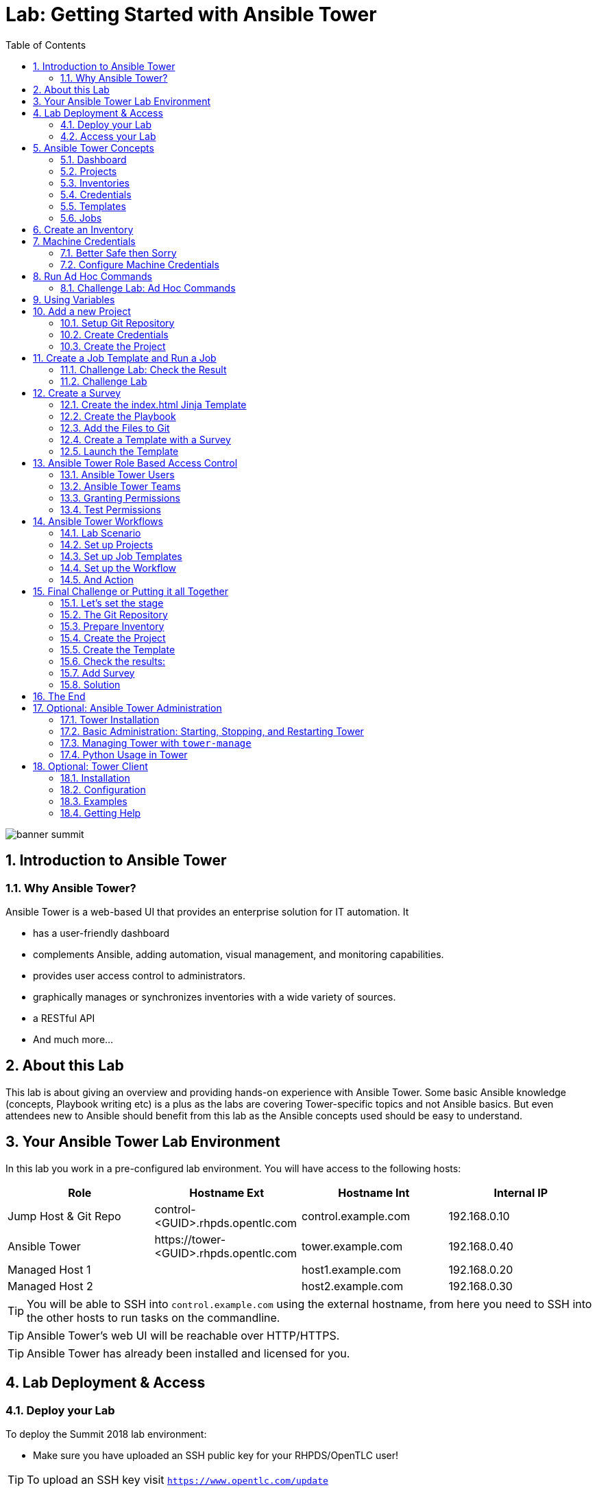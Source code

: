 = Lab: Getting Started with Ansible Tower
:scrollbar:
:data-uri:
:toc: left
:numbered:
:icons: font
:imagesdir: ./images

image::banner_summit.png[]

== Introduction to Ansible Tower
=== Why Ansible Tower?

Ansible Tower is a web-based UI that provides an enterprise solution for IT automation. It

* has a user-friendly dashboard
* complements Ansible, adding automation, visual management, and monitoring capabilities.
* provides user access control to administrators. 
* graphically manages or synchronizes inventories with a wide variety of sources.
* a RESTful API
* And much more...

== About this Lab

This lab is about giving an overview and providing hands-on experience with Ansible Tower. Some basic Ansible knowledge (concepts, Playbook writing etc) is a plus as the labs are covering Tower-specific topics and not Ansible basics. But even attendees new to Ansible should benefit from this lab as the Ansible concepts used should be easy to understand.

== Your Ansible Tower Lab Environment

In this lab you work in a pre-configured lab environment. You will have access to the following hosts:

[cols="v,v,v,v"]
|===
|Role|Hostname Ext|Hostname Int|Internal IP

|Jump Host & Git Repo|control-<GUID>.rhpds.opentlc.com|control.example.com|192.168.0.10
|Ansible Tower|\https://tower-<GUID>.rhpds.opentlc.com|tower.example.com|192.168.0.40
|Managed Host 1||host1.example.com|192.168.0.20
|Managed Host 2||host2.example.com|192.168.0.30

|===

TIP: You will be able to SSH into `control.example.com` using the external hostname, from here you need to SSH into the other hosts to run tasks on the commandline. 

TIP: Ansible Tower's web UI will be reachable over HTTP/HTTPS.

TIP: Ansible Tower has already been installed and licensed for you. 

== Lab Deployment & Access

=== Deploy your Lab

To deploy the Summit 2018 lab environment: 

* Make sure you have uploaded an SSH public key for your RHPDS/OpenTLC user!

TIP: To upload an SSH key visit `https://www.opentlc.com/update` 

* Login to rhpds.redhat.com
* Make sure the group is set to "rhpds-access" (top right in the web UI)
* Go to *Services->Catalogs*
* From the *Red Hat Summit 2018* catalog select *Getting Started with RH Ansible Tower*
* Click Order.
* Check the confirmation check box and in the lower right corner, click Submit.
* After about 10 minutes, check your email for a message from Red Hat with information about how to access your environment.

TIP: This email contains all of the direct links and IP addresses you need to access the environment, so store it carefully.

TIP: If running this lab at an event or workshop with pre-deployed environments, your instructor will hand out the GUID and SSH key.

=== Access your Lab

==== To access your control host:

* Make sure you have your *GUID* and your *SSH key*
* Open a terminal session
* Log in to your control host using your RHPDS user:

----
ssh -i <SSH key> <rhpds-user>@control-<GUID>.rhpds.opentlc.com
----

TIP: The SSH key needed will be given to you by your instructor.

Example: If your GUID is "83d4", the command could be:
----
ssh -i ~/.ssh/id_rsa_rhpds my-rhpds-user@control-83d4.rhpds.opentlc.com
----

Then become root:

----
[rhpds-user@control-<GUID> ~]$ sudo -i
----

Inside the lab environment SSH keys have already been distributed, you can now simply SSH into the managed hosts or the Tower VM:

----
[root@control ~]# ssh tower.example.com
----

TIP: While you have to use SSH key authentication to log into the SSH gateway, the password for all users in this lab is `r3dh4t1!`. 

==== Access the Tower Web UI

* Open a new tab in your browser
* Access the Tower web UI: *\https://tower-<GUID>.rhpds.opentlc.com* 
* Accept the certificate
* Log in user `admin` with the password `r3dh4t1!`

Now you will be greeted by your Ansible Tower's dashboard, congratulations! Let have a look at Tower's web UI and learn about the basics concepts.

image::ansible_tower_ui.png[]

== Ansible Tower Concepts

To start using Ansible Tower, some concepts and naming convention should be known.

=== Dashboard

When logged in to Ansible Tower using the web UI, the administrator can view a graph that shows

* recent job activity
* the number of managed hosts
* quick pointers to lists of hosts with problems. 

The dashboard also displays real time data about the execution of tasks completed in playbooks.

=== Projects

image::menu1.png[]

Projects are logical collections of Ansible playbooks in Ansible Tower. These playbooks either
reside on the Ansible Tower instance, or more commonly in a source code version control system supported
by Tower, e.g. Git.

=== Inventories

image::menu2.png[]

An Inventory is a collection of hosts against which jobs may be launched, the same as an Ansible inventory file. Inventories are divided into groups and these groups contain the actual hosts.
Groups and hosts may be populated manually by entering them into Tower or created dynamically from one of Ansible Tower’s supported inventory sources (e.g. cloud providers like Open Stack).
You can also rather easily create your own inventory source grabbing data from a central repository like a CMDB.

=== Credentials

image::menu3.png[]

Credentials are utilized by Tower for authentication when launching Jobs against machines, synchronizing with inventory sources, and importing project content from a version control system. Credential configuration can be found in the Settings (the cog).

Tower credentials are imported and stored encrypted in Tower, and are not retrievable in plain text on the command line by any user. You can grant users and teams the ability to use these credentials, without actually exposing the credential to the user.

=== Templates

image::menu4.png[]

A job template is a definition and set of parameters for running an Ansible job. Job templates are useful to execute the same job many times. Job templates also encourage the reuse of Ansible playbook content and collaboration between teams. To execute a job, Tower requires that you first create a job template.

=== Jobs

image::menu5.png[]

A job is basically an instance of Tower launching an Ansible playbook against an inventory of hosts.

== Create an Inventory

Okay, let's get started. The first thing we need is an inventory of your managed hosts. This is the equivalent of an inventory file in Ansible Engine. There is a lot more to it (like dynamic inventories) but let's start with the basics.

* You should already have the web UI open, if not: Point your browser to *\https://tower-<GUID>.rhpds.opentlc.com* (replace "<GUID>"), accept the certificate and log in as `admin`

Create the inventory:

* In the web UI go to *INVENTORIES* and click *+ADD->Inventory*
* *NAME:* Example Inventory
* *ORGANIZATION:* Default
* Click *SAVE*

Add your managed hosts:

* In the inventory view click the *HOSTS* button
* To the right click *+ADD HOST*
* *HOST NAME:* host1.example.com
* Click *SAVE*
* Repeat to add `host2.example.com` as a second host.

You have now created an inventory with two managed hosts.

== Machine Credentials

One of the great features of Ansible Tower is to make credentials usable to users without making them visible. To allow Tower to execute jobs on remote hosts, you must configure connection credentials. 

TIP: This is the equivalent of what you would do to prepare hosts for "plain" Ansible. The managed hosts in your lab have already been setup to allow user ansible key authenticated SSH access and sudo rights from tower.example.com on the OS level. The only thing missing is to hand over the private key to Tower.

WARNING: This is one of the most important features of Tower: *Credential Separation*! Credentials are defined separately and not with the hosts or inventory settings.

=== Better Safe then Sorry

As this is an important part of your Tower setup, why not make sure I'm not making this up but to check credentials are properly setup for Ansible?

To access the Tower host via SSH do the following:

* Open an SSH session to your control host (replace <GUID>):
----
# ssh lab-user@control-<GUID>.rhpds.opentlc.com
----

* From here you can become root and "jump" to the Tower host `tower.example.com` 
* On Tower become user `ansible`

----
[lab-user@control-<GUID> ~]# sudo -i
[root@control-<GUID> ~]# ssh tower.example.com
[root@tower ~]# su - ansible
----

* SSH into `host1.example.com` and `host2.example.com` and try something `sudo`, this should work without a password! E.g:

----
[ansible@tower ~]$ ssh host1.example.com
[ansible@host1 ~]$ sudo cat /etc/shadow
root:$6$
[...]
[ansible@host1 ~]$ exit
----

=== Configure Machine Credentials

Now let's go and configure the credentials to access our managed hosts from Tower. In the Tower web UI click *Settings*, it is the gear-shaped icon to the upper right. From the settings choose the *CREDENTIALS* box. Now:

* Click the *+ADD* button to add new credentials
** *NAME:* Example Credentials
** *ORGANIZATION:* Default (if you don't enter an organization, the credentials will not be usable by other members)
+
TIP: Whenever you see a magnifiying glass icon next to an input field, clicking it will open a list to choose from.
+
** *CREDENTIAL TYPE:* Machine
** *USERNAME:* ansible
** *PRIVILEGE ESCALATION METHOD:* sudo

As we are using SSH key authentication, you have to provide an SSH private key that can be used to access the hosts. You could also configure password authentication here.

* Bring up your SSH terminal on Tower, become user `ansible` and `cat` the SSH private key:
----
[root@tower ~]# su - ansible
[ansible@tower ~]$ cat .ssh/id_rsa
----

* Copy the complete private key (including "BEGIN" and "END" lines) and paste it into the *SSH PRIVATE KEY* field in the web UI.
* Click *SAVE*
* Go back to *Settings -> CREDENTIALS -> Example Credentials* and note that the SSH key is not visible. 

You have now setup credentials to use later for your inventory hosts.

== Run Ad Hoc Commands

As you've probably done with Ansible before you can run ad hoc commands from Tower as well.

* In the web UI go to *INVENTORIES -> Example Inventory* 
* Click the *HOSTS* button to change into the hosts view and select the two hosts by ticking the boxes to the left of the host entries.
* Click *RUN COMMANDS*. In the next screen you have to specify the ad hoc command:
** As *MODULE* choose *ping*
** For *MACHINE CREDENTIAL* click the magnifying glass icon and select *Example Credentials*.
** Click *LAUNCH*, lean back and enjoy the show... 

Try other modules in ad hoc commands, as well:

TIP: Don't forget the Credentials!

TIP: After choosing the module to run, Tower will provide a link to the docs page for the module when clicking the question mark next to "Arguments". This is handy, give it a try.

* Find the userid of the executing user using an ad hoc command.
** if you're still on the job log of the previous ad-hoc command, go back one page in the history of your browser and enter the following fields
** *MODULE:* command 
** *ARGUMENTS:* id
** *LIMIT:* replace for fun `all` with `host[12].example.com`

TIP: The simple *ping* module doesn't need options. For the command module you need to supply the command to run as an argument.

* Print out _/etc/shadow_.
** *MODULE:* command
** *ARGUMENTS:* cat /etc/shadow

WARNING: Expect an error!

Oops, the last one didn't went well, all red. 

* Re-run the last ad hoc command but this time tick the *ENABLE PRIVILEGE ESCALATION* box. 

TIP: For tasks that have to run as root you need to escalate the privileges. This is the same as the *become: yes* you've probably used often in your Ansible Playbooks.

=== Challenge Lab: Ad Hoc Commands

Okay, a small challenge: Run an ad hoc command to

* Make sure the package "screen" is installed on all hosts

TIP: If unsure, consult the documentation either via the web UI as shown above or by running `[ansible@tower ~]$ ansible-doc yum` on Tower.

WARNING: *Solution below!*

* *MODULE:* yum
* *ARGUMENTS:* name=screen
* Tick *ENABLE PRIVILEGE ESCALATION*

TIP: The yellow output of the command indicates Ansible has actually done something (here it needed to install the package). If you run the ad hoc command a second time, the output will be green and inform you that the package was already installed. So yellow in Ansible doesn't mean "be careful"... ;-).

== Using Variables

You might have seen you can add variables for a host in the inventory.

* Go to *INVENTORIES -> Example Inventory*, switch to the *HOSTS* view and edit `host1.example.com` by clicking the pen icon.
* Add a variable named "password_file" by putting *password_file: /etc/passwd* in the *VARIABLES* field under the YAML start (the three dashes)
+
TIP: There has to be a blank between the *password_file:* and the content string. You can validate your entry by toggling between YAML and JSON format and see if the result makes sense.
+
* Click *SAVE*
* Now run an ad hoc command on `host1.example.com`
** *MODULE:* command
** *ARGUMENTS:* cat {{ password_file }}
** *MACHINE CREDENTIAL:* Example Credentials
* The output should now show the content of the file.

== Add a new Project

A Tower *Project* is a logical collection of Ansible playbooks. You can manage playbooks by either placing them manually on your Tower server, or by placing your playbooks into a source code management (SCM) system supported by Tower, including Git, Subversion, and Mercurial.

You should definitely keep your Playbooks under version control. In this lab we'll use Playbooks kept in a Git repository.

=== Setup Git Repository

For this lab you will use a pre-configured Git repository on `control.example.com` that can be accessed via SSH. A Playbook to install the Apache webserver has already been commited to the repository:

----
---
- name: Apache server installed
  hosts: all
  tasks:
  - name: latest Apache version installed
    yum:
      name: httpd
      state: latest
  - name: latest firewalld version installed
    yum:
      name: firewalld
      state: latest
  - name: firewalld enabled and running
    service:
      name: firewalld
      enabled: true
      state: started
  - name: firewalld permits http service
    firewalld:
      service: http
      permanent: true
      state: enabled
      immediate: yes
  - name: Apache enabled and running
    service:
      name: httpd
      enabled: true
      state: started
----

TIP: Note there is no `become` because this is handled in Tower.

To configure and use this repository as a *Source Control Management (SCM)* system in Tower you have to:

* Create credentials to access it using SSH with key authentication
* Create a Project that uses the repository

=== Create Credentials

First we have to create credentials again, this time to access the Git repository over SSH. You will need the private key of user `git` (the repo owner) from `control.example.com` for the credentials:

* In a terminal log in to `control.example.com` as root. Then become user git and `cat` the SSH private key:
----
[root@control ~]# su - git
[git@control ~]$ cat .ssh/id_rsa
----

* Copy the complete private key (including "BEGIN" and "END" lines) into the clipboard

In the Tower web UI click the gear-icon for *Settings*. From the settings choose the *CREDENTIALS* box. 

* Click the *+ADD* button to add new credentials
* *NAME*: Control Git
* *ORGANIZATION*: Default
* *CREDENTIAL TYPE*: *Source Control*

TIP: You will have to change the page in the *SELECT CREDENTIAL TYPE* window.

* *USERNAME*: git
* Paste the SSH private key for the git user from `control.example.com` into the *SCM PRIVATE KEY* field
* Click *SAVE*

=== Create the Project

* In the *PROJECTS* view click *+ADD*
* *NAME:* Control Git Repo
* *ORGANIZATION:* Default
* *SCM TYPE:* Git
* Point to the Git repo on the control host: 
** *SCM URL:* control.example.com:/home/git/git-repo
* *SCM CREDENTIAL:* Control Git
* *SCM UPDATE OPTIONS:* Tick all three boxes to always get a fresh copy of the repository and to update the repository when launching a job.
* Click *SAVE*

TIP: The new Project will be synced after creation automatically. 

Sync the Project again with the Git repository by going to the *PROJECTS* view and clicking the cloudy *Start an SCM update* icon to the right of the Project.

* After starting the sync job, go to the *JOBS* view, find your job and have a look at the details (or simply click on the colored circle next to the name of the project).

== Create a Job Template and Run a Job

A job template is a definition and set of parameters for running an Ansible job. Job templates are useful to execute the same job many times. So before running an Ansible *Job* from Tower you must create a *Job Template* that pulls together:

* *Inventory*: On what hosts should the job run?
* *Credentials* for the hosts
* *Project*: Where is the Playbook?
* *What* Playbook to use?

Okay, let's just do that:

* Go to the *TEMPLATES* view and click *+ADD* -> *JOB TEMPLATE*
** *NAME:* Apache
** *JOB TYPE:* Run
** *INVENTORY:* Example Inventory
** *PROJECT:* Control Git Repo
** *PLAYBOOK:* apache.yml (notice that it's a drop-down list of the potential playbooks found in the Git Repo)
** *CREDENTIAL:* Example Credentials
** We need to run the tasks as root so check *Enable privilege escalation*
** Click *SAVE*

Start a Job using this Job Template by going to the *TEMPLATES* view and clicking the rocket icon. Have a good look at the information the view provides.

TIP: This might take some time because you configured the Project to update the SCM on launch. 

After the Job has finished go to the *JOBS* view:

* All jobs are listed here, you should see directly before the Playbook run an SCM update was started. 
* This is the Git update we configured for the *PROJECT* on launch!

=== Challenge Lab: Check the Result

Time for a little challenge:

* Use an ad hoc command on both hosts to make sure Apache has been installed and is running.

You have already been through all the steps needed, so try this for yourself.

TIP: What about `systemctl status httpd`?

WARNING: *Solution Below*

* Go to *INVENTORIES* -> *Example Inventory*
* In the *HOSTS* view select both hosts and click *RUN COMMANDS*
* *MODULE:* command
* *ARGUMENTS:* systemctl status httpd
* *MACHINE CREDENTIALS:* Example Credentials
* Click *LAUNCH*

=== Challenge Lab

Here is another challenge:

* Create a new inventory called `Webserver` and make only `host1.example.com` member of it.
* Copy the `Apache` template to `Apache Ask` using the copy icon in the *TEMPLATES* view
** Change the *INVENTORY* setting of the Project so it will ask for the inventory on launch
** *SAVE*
* Go to the *TEMPLATES* view and launch the `Apache Ask` template.
* It will now ask for the inventory to use, choose the `Webserver` inventory and click *LAUNCH*
* Wait until the Job has finished and make sure it runs only on `host1.example.com`

TIP: The Job didn't change anything because Apache was already installed in the latest version.

== Create a Survey

You might have noticed the *ADD SURVEY* button in the *TEMPLATE* configuration view. A survey is a way to create a simple form to ask for parameters that get used as variables when a *Template* is launched as a *Job*.

You have installed Apache on both hosts in the job you just run. Now we're going to extend on this, the task is to:

* Create a Playbook and a Jinja2 template to deploy an _index.html_ file
* The content of the _index.html_ should result from a survey
* Add the Playbook and _index.html_ template to the Git repository.
* Create a Template with a survey
* Launch it

=== Create the index.html Jinja Template

In the SSH console on host `control.example.com` as user `git` create a template as _/home/git/git-work/index.html.j2_ with the following content: 

WARNING: Make sure you are adding the files to Git as user `git`, e.g. you might have to run `su - git` as `root` on the control host!

----
<body>
<h1>Apache is running fine</h1>
<h1>This is survey field "First Line": {{ first_line }}</h1>
<h1>This is survey field "Second Line": {{ second_line }}</h1>
</body>
----

TIP: Note the two variables marked by `{{ ... }}` used in the template! They are Jinja2 constructs, you might also know from Django.

=== Create the Playbook

Again as user `git` create the playbook _/home/git/git-work/index_html_create.yml_ to distribute the index.html file from the template:
----
---
- name: Create index.html from template
  hosts: all
  tasks:
  - name: Create index.html
    template:
      src: index.html.j2
      dest: /var/www/html/index.html
      owner: root
      group: root
      mode: 0644
----

What is this Playbook doing?

* It creates a file ("dest") on the managed hosts from the template you created ("src")

=== Add the Files to Git

Now run the following commands to add the files to the Git repository, commit and push to origin:
----
[git@control ~]$ cd /home/git/git-work
[git@control git-work]$ git add index_html_create.yml
[git@control git-work]$ git add index.html.j2
[git@control git-work]$ git commit -a -m "index.html.j2 and playbook added"
[git@control git-work]$ git push origin master
----

TIP: In real world scenarios you would structure your Git (or whatever SCM) in a meaningful way. *And* you would use Ansible Roles, so the location of all files would be clear, instead of having the template file "just" in the Git repo.

Now that we have new content in the Git repo, you can update the *Project* with the new Git content:

* Go to the *PROJECTS* view and start an SCM update for "Control Git Repo" (the cloudy button). 
* Change to the *JOBS* view, look for the job and click it. Watch the output and wait until the job has finished successfully.

TIP: As you've configured the Project to update on launch, this would have happenend anyway.

=== Create a Template with a Survey

Now you create a new Template that includes a survey:

* Go to *TEMPLATES* and click *+ADD* -> *Job Template*
* *NAME:* Create index.html
* Set the proper parameters for the job to
** Use the new playbook
** To run on host1.example.com
** To run as root

Try for yourself, the solution is below.

WARNING: *Solution Below!*

* *NAME:* create index.html
* *JOB TYPE:* Run
* *INVENTORY:* Webserver
* *PROJECT:* Control Git Repo
* *PLAYBOOK:* index_html_create.yml
* *CREDENTIAL:* Example Credentials
* *OPTIONS:* Enable Privilege Escalation 
* Click *SAVE*

==== Add the Survey

* In the Template, click the *ADD SURVEY* button
* Under *ADD SURVEY PROMPT* fill in:
** *PROMPT:* First Line
** *ANSWER VARIABLE NAME:* first_line
** *ANSWER TYPE:* Text
* Click *+ADD*
* In the same way add a second *Survey Prompt*
** *PROMPT:* Second Line
** *ANSWER VARIABLE NAME:* second_line
** *ANSWER TYPE:* Text
* Click *+ADD*
* Click *SAVE* for the Survey
* Click *SAVE* for the Template

=== Launch the Template

Now go back to the *TEMPLATES* view and launch *Create index.html*.

* Before the actual launch the survey will ask for *First Line* and *Second Line*. Fill in some text and launch.

TIP: Note how the two survey lines are shown to the left of the Job view as *Extra Variables*.

After the job has completed, check the Apache homepage:

* In the SSH console on control.example.com, run: 

----
[root@control ~]# curl http://host1.example.com
----

You should see how the two variables where used by the playbook to create the content of the index.html file:

----
<body>
<h1>Apache is running fine</h1>
<h1>This is survey field "First Line": line one</h1>
<h1>This is survey field "Second Line": line two</h1>
</body>
----

== Ansible Tower Role Based Access Control

You have already learned how Tower separates credentials from users. Another advantage of Ansible Tower is the user and group rights management.

=== Ansible Tower Users

There are three types of Tower Users:

* *Normal User*: Have read and write access limited to the inventory and projects for which that user has been granted the appropriate roles and privileges.
* *System Auditor*: Auditors implicitly inherit the read-only capability for all objects within the Tower environment.
* *System Administrator*:  Has admin, read, and write privileges over the entire Tower installation. 

Let's create a user:

* Go to *Settings* by clicking the "gear"-icon and choose *USERS*
* Click *+ADD*
* Fill in the values for the new user:
** *FIRST NAME:* Werner
** *LAST NAME:* Web
** *EMAIL:* \wweb@example.com
** *USERNAME:* wweb
** *USER TYPE:* Normal User
** *PASSWORD:* <as provided>
** Confirm password
* Click *SAVE*

=== Ansible Tower Teams

A Team is a subdivision of an organization with associated users, projects, credentials, and permissions. Teams provide a means to implement role-based access control schemes and delegate responsibilities across organizations. For instance, permissions may be granted to a whole Team rather than each user on the Team.

Create a Team:

* Go to *Settings* and choose *TEAMS*.
* Click *+ADD* and create a team named `Web Content`.
* Click *SAVE*

Now you can add a user to the Team:

* Switch to the Users view of the `Web Content` Team by clicking the *USERS* button.
* Click *+ADD* and select the `wweb` user.
* The dialog now asks for a role to assign, the following permission settings are available:
** Admin: This User should have privileges to manage all aspects of the team
** Member: This User should be a member of the team
* Assign the *Member* role.
* Click *SAVE*

Now click the *PERMISSIONS* button in the *TEAMS*  view, you will be greeted with "No Permissions Have Been Granted".

Permissions allow to read, modify, and administer projects, inventories, and other Tower elements. Permissions can be set for different resources.

=== Granting Permissions

To allow users or teams to actually do something, you have to set permissions. The user *wweb* should only be allowed to modify content of the assigned webservers.

Add the permission to use the template:

* In the Permissions view of the Team `Web Content` click the *+ ADD PERMISSIONS* button.
* A new window opens. You can choose to set permissions for a number of resources.
** Select the resource type *JOB TEMPLATES*
** Choose the `Create index.html` Template by ticking the box next to it.
* The second part of the window opens, here you assign roles to the selected resource.
** Choose *EXECUTE*
* Click *SAVE*

=== Test Permissions

Now log out of Tower's web UI and in again as the *wweb* user.

* Go to the *TEMPLATES* view, you should notice for Werner only the `Create index.html` template is listed. He is allowed to view and lauch, but not to edit the Template.
* Launch the Job Template, enter the survey content to your liking.
* In the following *JOBS* view have a good look around, note that there where changes to the host (of course...).

Check the result:

* In the SSH console on `control.example.com` check the web page:
----
[root@control ~]# curl http://host1.example.com
----

Just recall what you have just done: You enabled a restricted user to run an Ansible Playbook

* Without having access to the credentials
* Without being able to change the Playbook itself
* But with the ability to change variables you predefined!

TIP: This capability is one of the main points of Ansible Tower!

WARNING: For the next lab log out of the web UI and log in as user *admin* again. 

== Ansible Tower Workflows

Workflows where introduced as a major new feature in Ansible Tower 3.1. The basic idea of a workflow is to link multiple Job Templates together. They may or may not share inventory, Playbooks or even permissions. The links can be conditional: 

* if job template A succeeds, job template B is automatically executed afterwards
* but in case of failure, job template C will be run. 

And the workflows are not even limited to Job Templates, but can also include project or inventory updates.

TIP: This enables new applications for Tower: different Job Templates can build upon each other. E.g. the networking team creates playbooks with their own content, in their own Git repository and even targeting their own inventory, while the operations team also has their own repos, playbooks and inventory.

In this lab you'll learn how to setup a workflow. 

=== Lab Scenario

You have two departements in your organization:

* The web operations team that is developing Playbooks in their own Git repository.
* The web applications team, that developes really cool JSP web applications for Tomcat in their Git repository.

When there is a new Tomcat server to deploy, two things need to happen:

* Tomcat needs to be installed, the firewall needs to be opened and Tomcat should get started.
* The most recent version of the web application needs to be deployed.

TIP: For the sake of this lab everything needed already exists in Git repositories: Playbooks, JSP-files etc. You just need to glue it together.

=== Set up Projects

First you have to set up the Git repos as Projects like you normally would. You have done this before, try to do this on your own. Detailed instructions can be found below. 

TIP: Because the Git repos are on the same server (control.example.com) and belong to the same user (git) like the one you already configured, you can use the existing credentials.

* Create the project for web operations:
** It should be named *Webops Git Repo*
** The URL to access the repo is *control.example.com:/home/git/git-webops*

* Create the project for the application developers:
** It should be named *Webdev Git Repo*
** The URL to access the repo is *control.example.com:/home/git/git-webdev*

WARNING: *Solution Below*

* Create the project for web operations. In the *PROJECTS* view click *+ADD*
** *NAME:* Webops Git Repo
** *ORGANIZATION:* Default
** *SCM TYPE:* Git
** *SCM URL:* control.example.com:/home/git/git-webops
** *SCM CREDENTIAL:* Control Git
** *SCM UPDATE OPTIONS:* Tick all three boxes.
* Click *SAVE*

* Create the project for the application developers. In the Projects view click *+Add*
** *NAME:* Webdev Git Repo
** *ORGANIZATION:* Default
** *SCM TYPE:* Git
** *SCM URL:* control.example.com:/home/git/git-webdev
** *SCM CREDENTIAL:* Control Git
** *SCM UPDATE OPTIONS:* Tick all three boxes.
* Click *SAVE*

=== Set up Job Templates

Now you have to create Job Templates like you would for "normal" Jobs.

* Go to the *TEMPLATES* view and click *+ADD* → *Job Template*
** *NAME:* Tomcat Deploy
** *JOB TYPE:* Run
** *INVENTORY:* Example Inventory
** *PROJECT:* Webops Git Repo
** *PLAYBOOK:* tomcat.yml
** *CREDENTIAL:* Example Credentials
** *OPTIONS:* Enable privilege escalation
* Click *SAVE*

* Go to the *TEMPLATES* view and click *+ADD* → *Job Template*
** *NAME:* Web App Deploy
** *JOB TYPE:* Run
** *INVENTORY:* Example Inventory
** *PROJECT:* Webdev Git Repo
** *PLAYBOOK:* create_jsp.yml
** *CREDENTIALS:* Example Credentials
** *OPTIONS:* Enable privilege escalation
* Click *SAVE*

If you want to know what the Playbooks look like:

* Log in via SSH to `control.example.com` as root
* Have a look at the files in _/home/git/git-webops-work/_ and _/home/git/git-webdev-work/_

=== Set up the Workflow

And now you finally set up the workflow. Workflows are configured in the *TEMPLATES* view, you might have noticed you can choose between *Job Template* and *Workflow Template* when adding a template so this is finally making sense.

* Go to the *TEMPLATES* view and click *+ADD* -> *Workflow Template*
** *NAME:* Deploy Webapp Server
** *ORGANIZATION:* Default
* Click *SAVE*
* Now the *WORKFLOW EDITOR* button becomes active, click it to start the graphical editor.
* Click on the *START* button, a new node opens. To the right you can assign an action to the node, you can choose between *JOBS*, *PROJECT SYNC* and *INVENTORY SYNC*. 
* In this lab we'll link Jobs together, so select the *Tomcat Deploy* job and click *SELECT*.
* The node gets annotated with the name of the job. Hover the mouse pointer over the node, you'll see a red *x* and a green *+* signs appear.

TIP: Using the red plus allows you to remove the node, the green plus lets you add the next node.

* Click the green *+* sign
* Choose *Web App Deploy* as the next Job (you might have to switch to the next page)
* Leave *Type* set to *On Success*

TIP: The type allows for more complex workflows. You could lay out different execution paths for successful and for failed Playbook runs.

* Click *SELECT*
* Click *SAVE*

=== And Action

Your workflow is ready to go, launch it.

* In the *TEMPLATES* view launch the *Deploy Webapp Server* workflow by clicking the rocket icon.
* Wait until the job has finished. 

TIP: Note how the workflow run is shown in the job view and how you can get more information about the Jobs by clicking "DETAILS".  

* To check everything worked fine, log into host1.example.com and host2.example.com from `control.example.com` and run:

----
[root@host1 ~]# curl http://localhost:8080/coolapp/
----

TIP: You might have to wait a couple of minutes until Tomcat answers requests.

== Final Challenge or Putting it all Together

This is the final challenge where we try to put most of what you have learned together. 

=== Let's set the stage

Your operations team and your application development team like what they see in Tower. To really use it in their environment they put together these requirements:

* All webservers (host1.example.com and host2.example.com) should go in one group
* As the webservers can be used for development purposes or in production, there has to be a way to flag them accordingly as "stage dev" or "stage prod".
** Currently host1 is used as a development system and host2 is in production.
* Of course the content of the world famous application "index.html" will be different between dev and prod stages.  
** There should be a title on the page stating the environment
** There should be a content field
* The content writer `wweb` should have access to a survey to change the content for dev and prod servers.

=== The Git Repository

As a prerequsite you need a Git repo containing the needed files on `control.example.com`. This has been done for you already, it's a lab about Tower and not Git, after all...

Login via SSH to `control.example.com`, become user `git` and review what you have got there:
----
[root@control-<GUID> ~]# su - git
----

* There are a number of files in the work repository _/home/git/git-webserver-work/_:
** a Playbook 
** two versions of index.html template files 

----
[git@control ~]$ cd git-webserver-work/

[git@control git-webserver-work]$ cat dev_index.html.j2 
<body>
<h1>This is a development webserver, have fun!</h1>
{{ dev_content }}
</body>
----

----
[git@control git-webserver-work]$ cat prod_index.html.j2 
<body>
<h1>This is a production webserver, take care!</h1>
{{ prod_content }}
</body>
----

----
[git@control git-webserver-work]$ cat stage_content.yml 
---
- name: Deploy index.html
  hosts: all
  tasks:

  - name: Creating index.html from template
    template: 
      src: "{{ stage }}_index.html.j2"
      dest: /var/www/html/index.html
----

=== Prepare Inventory

There is of course more then one way to accomplish this, but here is what you should do:

* Make sure both hosts are in the inventory `Webserver` (add `host2.example.com`)
* Add a variable `stage: dev` to the inventory `Webserver`
* Add a variable `stage: prod` to `host2.example.com` that overrides the inventory variable.

TIP: Make sure to keep the three dashes that mark the YAML start! 

=== Create the Project

* Create a new *Project* named `Webcontent` using the new Git repository
** *SCM CREDENTIALS*: Control Git
** *SCM URL*: control.example.com:/home/git/git-webserver

=== Create the Template

* Create a new *Job Template* named `Create Web Content` that 
** targets the `Webserver` inventory
** uses the Playbook `stage_content.yml` from the new `Webcontent` Project
** Defines two variables: `dev_content: default dev content` and `prod_content: default prod content` in the *EXTRA VARIABLES FIELD*
** Uses `Example Credentials` and runs with privilege escalation
* Save and run the template

=== Check the results:

----
[root@control ~]# curl http://host1.example.com
<body>
<h1>This is a development webserver, have fun!</h1>
default dev content
</body>
----
----
[root@control ~]# curl http://host2.example.com
<body>
<h1>This is a production webserver, take care!</h1>
default prod content
</body>
----

=== Add Survey

* Add a survey to the Template to allow changing the variables `dev_content` and `prod_content`
* Add permissions to the Team `Web Content` so it can execute the Template `Create Web Content`.
* Run the Template as user `wweb` and fill in the survey
* Check the results:
----
[root@control ~]# curl http://host1.example.com
<body>
<h1>This is a development webserver, have fun!</h1>
This is somehow in development
</body>
----
----
[root@control ~]# curl http://host2.example.com
<body>
<h1>This is a production webserver, take care!</h1>
This is my nice Prod Content
</body>
----

=== Solution

WARNING: *Solution Not Below*

You have done all the required configuration steps in the lab already. If unsure, just refer back to the respective chapters. 

== The End

Congratulations, you finished your labs! We hope you enjoyed your first encounter with Ansible Tower as much as we enjoyed creating the labs.

But it doesn't have to end here. We prepared some optional labs which cover more operational and system administration tasks when working with Ansible Tower. If you still have time, just go ahead!

== Optional: Ansible Tower Administration

Because the installation process takes a fair amount of time your Ansible Tower instance was already installed for you.

But some words regarding the installation and basic administration should be in order. You should already have an SSH session open.

=== Tower Installation

Installation of Tower is really straight forward... I mean it's handled by Ansible. 

* You download (preferably) the setup-bundle and unpack it on a minimal-install-RHEL machine.

TIP: The setup-bundle installer includes all software so there will be no third-party Yum repos configured on the server.

* You edit the inventory file and in the most simple case just put in a couple of passwords
* You run `setup.sh` and lean back.

TIP: For more options like an external database refer to the fine documentation.

Have a look at your lab VM:

* Change into the installer directory:
----
[root@tower ~]# cd /root/ansible-tower-setup-bundle-3.x.x.x.x/
----

* Have a look at the inventory file
----
[root@tower ansible-tower-setup-bundle-3.x.x.x.x]# cat inventory 
[tower]
localhost ansible_connection=local
[...]
----

=== Basic Administration: Starting, Stopping, and Restarting Tower

Ansible Tower includes an admin utility script, `ansible-tower-service`, that can start, stop, and restart the full tower infrastructure including the database and message queue. It resides in `/usr/bin/ansible-tower-service`.

On your Tower VM, run:

----
[root@tower ~]# ansible-tower-service restart
----

And to get the status:

----
[root@tower ~]# ansible-tower-service status
----

=== Managing Tower with `tower-manage`

The tool `tower-manage` can be used for a variety of administration tasks.

On the Tower SSH console run the command to get an overview of the available commands:
----
[root@tower ~]# tower-manage  --help
----

As a starting point here are some examples. Run the commands and check the results in the web UI.

* Change the password for a Tower user:
----
[root@tower ~]# tower-manage changepassword admin
Changing password for user 'admin'
Password: 
Password (again): 
Password changed successfully for user 'admin'
----

TIP: Check by log out of the web UI and then login again. 

* Remove old jobs, project and inventory updates from the database.
----
[root@tower ~]# tower-manage cleanup_jobs -h # get help
----
Let's remove jobs:

----
[root@tower ~]# tower-manage cleanup_jobs --jobs --days=0 --dry-run # dry run
[root@tower ~]# tower-manage cleanup_jobs --jobs --days=0 # do it
----

=== Python Usage in Tower

Tower comes with a lot of Ansible Modules out of the box. But sometimes a Python dependency is missing or you would like to install another module. To separate the Python environments Tower is using a Python mechanism called "virtualenv". 

Virtualenv creates isolated Python environments to avoid problems caused by conflicting dependencies and differing versions. Virtualenv works by simply creating a folder which contains all of the necessary executables and dependencies for a specific version of Python. 

Ansible Tower creates two virtualenvs during installation in the home directory of user `awx` which Tower is running as. One is used to run Tower, while the other is used to run Ansible. This allows Tower to run in a stable environment, while allowing you to add or update modules to your Ansible Python environment.

Have a look on your Tower:

----
[root@tower ~]# ll /var/lib/awx/venv/
----

If you have to modify or install something Python, leave the Tower virtualenv alone to ensure stable operation and do changes to the virtualenv that Tower uses to run Ansible. Try it yourself:

Become the `awx` user and switch to the Ansible virtualenv:

----
[root@tower ~]# su - awx
-bash-4.2$
-bash-4.2$ . /var/lib/awx/venv/ansible/bin/activate
----

Then you can install whatever you need using pip:

----
(ansible)-bash-4.2$ pip install packaging
----

TIP: This package has already been installed, just to show an example. 

== Optional: Tower Client

The tower-cli tool is a command line tool for Ansible Tower. It allows Tower commands to be easily run from the Unix command line. It can also be used as a client library for other python apps, or as a reference for others developing API interactions with Tower's REST API.

WARNING: While `tower-cli` is part of Ansible and its usage is described in Ansible's documentation it is not supported by Red Hat yet!

=== Installation

Tower-cli can be installed using pip or from EPEL (`python2-ansible-tower-cli`) . To install tower-cli quick & dirty in your lab environment on tower.example.com we'll use `pip`:

* Open a terminal session to tower.example.com 
* As user root switch to the Ansible's Python virtual environment and install `tower-cli`
----
[root@tower ~]# . /var/lib/awx/venv/ansible/bin/activate
(ansible)[root@tower ~]# pip install ansible-tower-cli
----

=== Configuration

Configuration can be set in several places: tower-cli can edit its own configuration, or users can directly edit the configuration file.

The preferred way to set configuration is with the tower-cli config command. The syntax is:

----
$ tower-cli config key value
----

By issuing tower-cli config with no arguments, you can see a full list of configuration options and where they are set.

In most cases, you must set at least three configuration options (host, username, and password) which correspond to the location of your Ansible Tower instance and your credentials to authenticate to Tower.

* Run:
----
(ansible)[root@tower ~]# tower-cli config host tower.example.com
(ansible)[root@tower ~]# tower-cli config username admin
(ansible)[root@tower ~]# tower-cli config password <Tower Admin PW>
----

=== Examples

Here are some examples that should give you a starting point when clicking through the web UI is getting tedious.

TIP: The Python virtual env you installed tower-cli in must be active, so in our case if you left the shell you must re-run `[root@tower ~]# . /var/lib/awx/venv/ansible/bin/activate`.

Create a new inventory:
----
tower-cli inventory create -n inventory-cli --organization Default --force-on-exists
----

Add a host to the inventory:
----
(ansible)[root@tower ~]# tower-cli host create -n host1.example.com --inventory inventory-cli --force-on-exists
----

Create a new Project:
----
(ansible)[root@tower ~]# tower-cli project create -n project-cli -d "test project" --organization Default --scm-type git --scm-credential "Control Git" --scm-url "control.example.com:/home/git/git-webdev"
----

Go to the Tower web UI and check that these items have been created.

=== Getting Help

When in doubt, help is available!

----
$ tower-cli # help
$ tower-cli user --help # resource specific help
$ tower-cli user create --help # command specific help
----

